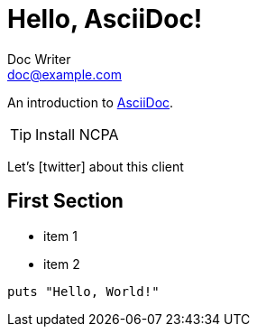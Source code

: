 = Hello, AsciiDoc!
Doc Writer <doc@example.com>

An introduction to http://asciidoc.org[AsciiDoc].

[TIP]
Install NCPA

Let's icon:twitter[role=aqua] about this client

== First Section

* item 1
* item 2

[source,ruby]
puts "Hello, World!"
